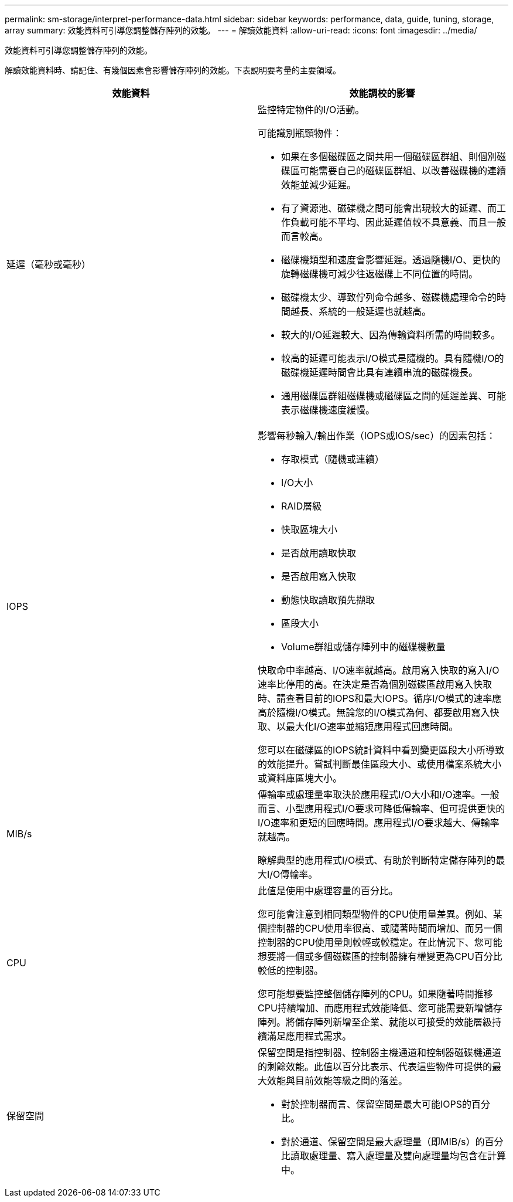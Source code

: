 ---
permalink: sm-storage/interpret-performance-data.html 
sidebar: sidebar 
keywords: performance, data, guide, tuning, storage, array 
summary: 效能資料可引導您調整儲存陣列的效能。 
---
= 解讀效能資料
:allow-uri-read: 
:icons: font
:imagesdir: ../media/


[role="lead"]
效能資料可引導您調整儲存陣列的效能。

解讀效能資料時、請記住、有幾個因素會影響儲存陣列的效能。下表說明要考量的主要領域。

[cols="2*"]
|===
| 效能資料 | 效能調校的影響 


 a| 
延遲（毫秒或毫秒）
 a| 
監控特定物件的I/O活動。

可能識別瓶頸物件：

* 如果在多個磁碟區之間共用一個磁碟區群組、則個別磁碟區可能需要自己的磁碟區群組、以改善磁碟機的連續效能並減少延遲。
* 有了資源池、磁碟機之間可能會出現較大的延遲、而工作負載可能不平均、因此延遲值較不具意義、而且一般而言較高。
* 磁碟機類型和速度會影響延遲。透過隨機I/O、更快的旋轉磁碟機可減少往返磁碟上不同位置的時間。
* 磁碟機太少、導致佇列命令越多、磁碟機處理命令的時間越長、系統的一般延遲也就越高。
* 較大的I/O延遲較大、因為傳輸資料所需的時間較多。
* 較高的延遲可能表示I/O模式是隨機的。具有隨機I/O的磁碟機延遲時間會比具有連續串流的磁碟機長。
* 通用磁碟區群組磁碟機或磁碟區之間的延遲差異、可能表示磁碟機速度緩慢。




 a| 
IOPS
 a| 
影響每秒輸入/輸出作業（IOPS或IOS/sec）的因素包括：

* 存取模式（隨機或連續）
* I/O大小
* RAID層級
* 快取區塊大小
* 是否啟用讀取快取
* 是否啟用寫入快取
* 動態快取讀取預先擷取
* 區段大小
* Volume群組或儲存陣列中的磁碟機數量


快取命中率越高、I/O速率就越高。啟用寫入快取的寫入I/O速率比停用的高。在決定是否為個別磁碟區啟用寫入快取時、請查看目前的IOPS和最大IOPS。循序I/O模式的速率應高於隨機I/O模式。無論您的I/O模式為何、都要啟用寫入快取、以最大化I/O速率並縮短應用程式回應時間。

您可以在磁碟區的IOPS統計資料中看到變更區段大小所導致的效能提升。嘗試判斷最佳區段大小、或使用檔案系統大小或資料庫區塊大小。



 a| 
MIB/s
 a| 
傳輸率或處理量率取決於應用程式I/O大小和I/O速率。一般而言、小型應用程式I/O要求可降低傳輸率、但可提供更快的I/O速率和更短的回應時間。應用程式I/O要求越大、傳輸率就越高。

瞭解典型的應用程式I/O模式、有助於判斷特定儲存陣列的最大I/O傳輸率。



 a| 
CPU
 a| 
此值是使用中處理容量的百分比。

您可能會注意到相同類型物件的CPU使用量差異。例如、某個控制器的CPU使用率很高、或隨著時間而增加、而另一個控制器的CPU使用量則較輕或較穩定。在此情況下、您可能想要將一個或多個磁碟區的控制器擁有權變更為CPU百分比較低的控制器。

您可能想要監控整個儲存陣列的CPU。如果隨著時間推移CPU持續增加、而應用程式效能降低、您可能需要新增儲存陣列。將儲存陣列新增至企業、就能以可接受的效能層級持續滿足應用程式需求。



 a| 
保留空間
 a| 
保留空間是指控制器、控制器主機通道和控制器磁碟機通道的剩餘效能。此值以百分比表示、代表這些物件可提供的最大效能與目前效能等級之間的落差。

* 對於控制器而言、保留空間是最大可能IOPS的百分比。
* 對於通道、保留空間是最大處理量（即MIB/s）的百分比讀取處理量、寫入處理量及雙向處理量均包含在計算中。


|===